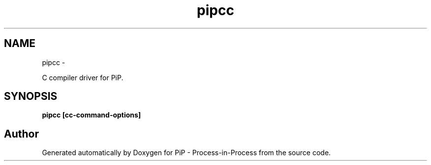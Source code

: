 .TH "pipcc" 1 "Tue Mar 24 2020" "PiP - Process-in-Process" \" -*- nroff -*-
.ad l
.nh
.SH NAME
pipcc \- 
.PP
C compiler driver for PiP\&.  

.SH "SYNOPSIS"
.PP
\fC\fBpipcc\fP \fP[\fBcc-command-options\fP] 
.SH "Author"
.PP 
Generated automatically by Doxygen for PiP - Process-in-Process from the source code\&.
